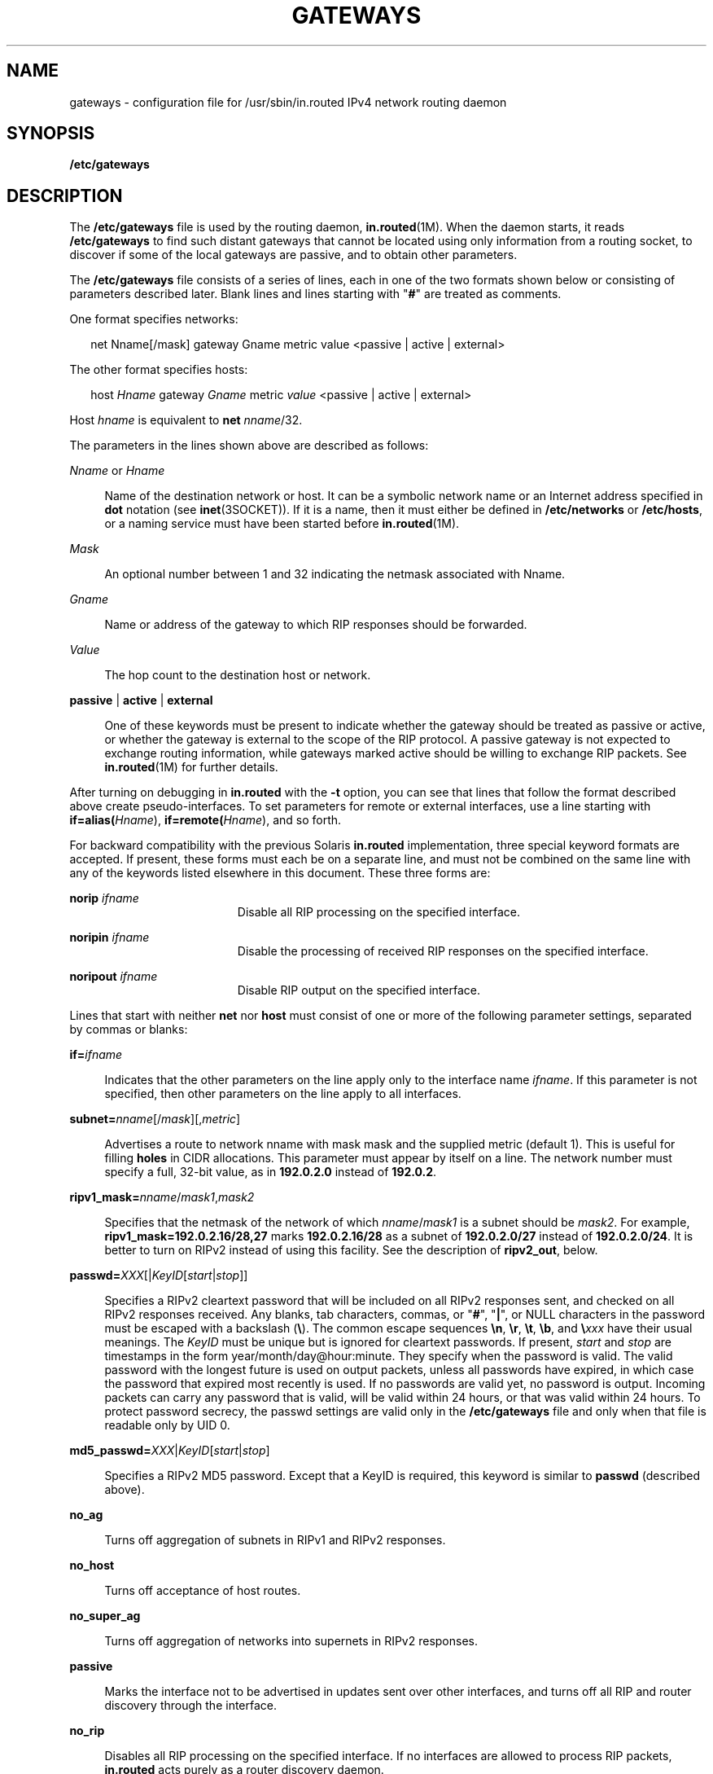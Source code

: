 '\" te
.\" Copyright (c) 2009, Sun Microsystems, Inc. All Rights Reserved.
.\" The contents of this file are subject to the terms of the Common Development and Distribution License (the "License").  You may not use this file except in compliance with the License. You can obtain a copy of the license at usr/src/OPENSOLARIS.LICENSE or http://www.opensolaris.org/os/licensing.
.\"  See the License for the specific language governing permissions and limitations under the License. When distributing Covered Code, include this CDDL HEADER in each file and include the License file at usr/src/OPENSOLARIS.LICENSE.  If applicable, add the following below this CDDL HEADER, with
.\" the fields enclosed by brackets "[]" replaced with your own identifying information: Portions Copyright [yyyy] [name of copyright owner]
.TH GATEWAYS 4 "May 20, 2009"
.SH NAME
gateways \- configuration file for /usr/sbin/in.routed IPv4 network routing
daemon
.SH SYNOPSIS
.LP
.nf
\fB/etc/gateways\fR
.fi

.SH DESCRIPTION
.sp
.LP
The \fB/etc/gateways\fR file is used by the routing daemon,
\fBin.routed\fR(1M). When the daemon starts, it reads \fB/etc/gateways\fR to
find such distant gateways that cannot be located using only information from a
routing socket, to discover if some of the local gateways are passive, and to
obtain other parameters.
.sp
.LP
The \fB/etc/gateways\fR file consists of a series of lines, each in one of the
two formats shown below or consisting of parameters described later. Blank
lines and lines starting with "\fB#\fR" are treated as comments.
.sp
.LP
One format specifies networks:
.sp
.in +2
.nf
net Nname[/mask] gateway Gname metric value <passive | active | external>
.fi
.in -2

.sp
.LP
The other format specifies hosts:
.sp
.in +2
.nf
host \fIHname\fR gateway \fIGname\fR metric \fIvalue\fR <passive | active | external>
.fi
.in -2

.sp
.LP
Host \fIhname\fR is equivalent to \fBnet \fInname\fR/32\fR.
.sp
.LP
The parameters in the lines shown above are described as follows:
.sp
.ne 2
.na
\fB\fINname\fR or \fIHname\fR\fR
.ad
.sp .6
.RS 4n
Name of the destination network or host. It can be a symbolic network name or
an Internet address specified in \fBdot\fR notation (see \fBinet\fR(3SOCKET)).
If it is a name, then it must either be defined in \fB/etc/networks\fR or
\fB/etc/hosts\fR, or a naming service must have been started before
\fBin.routed\fR(1M).
.RE

.sp
.ne 2
.na
\fB\fIMask\fR\fR
.ad
.sp .6
.RS 4n
An optional number between 1 and 32 indicating the netmask associated with
Nname.
.RE

.sp
.ne 2
.na
\fB\fIGname\fR\fR
.ad
.sp .6
.RS 4n
Name or address of the gateway to which RIP responses should be forwarded.
.RE

.sp
.ne 2
.na
\fB\fIValue\fR\fR
.ad
.sp .6
.RS 4n
The hop count to the destination host or network.
.RE

.sp
.ne 2
.na
\fB\fBpassive\fR | \fBactive\fR | \fBexternal\fR\fR
.ad
.sp .6
.RS 4n
One of these keywords must be present to indicate whether the gateway should be
treated as passive or active, or whether the gateway is external to the scope
of the RIP protocol. A passive gateway is not expected to exchange routing
information, while gateways marked active should be willing to exchange RIP
packets. See \fBin.routed\fR(1M) for further details.
.RE

.sp
.LP
After turning on debugging in \fBin.routed\fR with the \fB-t\fR option, you can
see that lines that follow the format described above create pseudo-interfaces.
To set parameters for remote or external interfaces, use a line starting with
\fBif=alias(\fIHname\fR)\fR, \fBif=remote(\fIHname\fR)\fR, and so forth.
.sp
.LP
For backward compatibility with the previous Solaris \fBin.routed\fR
implementation, three special keyword formats are accepted. If present, these
forms must each be on a separate line, and must not be combined on the same
line with any of the keywords listed elsewhere in this document. These three
forms are:
.sp
.ne 2
.na
\fB\fBnorip \fIifname\fR\fR\fR
.ad
.RS 19n
Disable all RIP processing on the specified interface.
.RE

.sp
.ne 2
.na
\fB\fBnoripin \fIifname\fR\fR\fR
.ad
.RS 19n
Disable the processing of received RIP responses on the specified interface.
.RE

.sp
.ne 2
.na
\fB\fBnoripout \fIifname\fR\fR\fR
.ad
.RS 19n
Disable RIP output on the specified interface.
.RE

.sp
.LP
Lines that start with neither \fBnet\fR nor \fBhost\fR must consist of one or
more of the following parameter settings, separated by commas or blanks:
.sp
.ne 2
.na
\fB\fB\fR\fBif=\fIifname\fR\fR\fR
.ad
.sp .6
.RS 4n
Indicates that the other parameters on the line apply only to the interface
name \fIifname\fR. If this parameter is not specified, then other parameters on
the line apply to all interfaces.
.RE

.sp
.ne 2
.na
\fB\fBsubnet=\fInname\fR[/\fImask\fR][,\fImetric\fR]\fR\fR
.ad
.sp .6
.RS 4n
Advertises a route to network nname with mask mask and the supplied metric
(default 1). This is useful for filling \fBholes\fR in CIDR allocations. This
parameter must appear by itself on a line. The network number must specify a
full, 32-bit value, as in \fB192.0.2.0\fR instead of \fB192.0.2\fR.
.RE

.sp
.ne 2
.na
\fB\fBripv1_mask=\fInname\fR/\fImask1\fR,\fImask2\fR\fR\fR
.ad
.sp .6
.RS 4n
Specifies that the netmask of the network of which \fInname\fR/\fImask1\fR is a
subnet should be \fImask2\fR. For example, \fBripv1_mask=192.0.2.16/28,27\fR
marks \fB192.0.2.16/28\fR as a subnet of \fB192.0.2.0/27\fR instead of
\fB192.0.2.0/24\fR. It is better to turn on RIPv2 instead of using this
facility. See the description of \fBripv2_out\fR, below.
.RE

.sp
.ne 2
.na
\fB\fBpasswd=\fIXXX\fR[|\fIKeyID\fR[\fIstart\fR|\fIstop\fR]]\fR\fR
.ad
.sp .6
.RS 4n
Specifies a RIPv2 cleartext password that will be included on all RIPv2
responses sent, and checked on all RIPv2 responses received. Any blanks, tab
characters, commas, or "\fB#\fR", "\fB|\fR", or NULL characters in the password
must be escaped with a backslash (\fB\e\fR). The common escape sequences
\fB\en\fR, \fB\er\fR, \fB\et\fR, \fB\eb\fR, and \fB\e\fIxxx\fR\fR have their
usual meanings. The \fIKeyID\fR must be unique but is ignored for cleartext
passwords. If present, \fIstart\fR and \fIstop\fR are timestamps in the form
year/month/day@hour:minute. They specify when the password is valid. The valid
password with the longest future is used on output packets, unless all
passwords have expired, in which case the password that expired most recently
is used. If no passwords are valid yet, no password is output. Incoming packets
can carry any password that is valid, will be valid within 24 hours, or that
was valid within 24 hours. To protect password secrecy, the passwd settings are
valid only in the \fB/etc/gateways\fR file and only when that file is readable
only by UID 0.
.RE

.sp
.ne 2
.na
\fB\fBmd5_passwd=\fR\fIXXX\fR|\fIKeyID\fR[\fIstart\fR|\fIstop\fR]\fR
.ad
.sp .6
.RS 4n
Specifies a RIPv2 MD5 password. Except that a KeyID is required, this keyword
is similar to \fBpasswd\fR (described above).
.RE

.sp
.ne 2
.na
\fB\fBno_ag\fR\fR
.ad
.sp .6
.RS 4n
Turns off aggregation of subnets in RIPv1 and RIPv2 responses.
.RE

.sp
.ne 2
.na
\fB\fBno_host\fR\fR
.ad
.sp .6
.RS 4n
Turns off acceptance of host routes.
.RE

.sp
.ne 2
.na
\fB\fBno_super_ag\fR\fR
.ad
.sp .6
.RS 4n
Turns off aggregation of networks into supernets in RIPv2 responses.
.RE

.sp
.ne 2
.na
\fB\fBpassive\fR\fR
.ad
.sp .6
.RS 4n
Marks the interface not to be advertised in updates sent over other interfaces,
and turns off all RIP and router discovery through the interface.
.RE

.sp
.ne 2
.na
\fB\fBno_rip\fR\fR
.ad
.sp .6
.RS 4n
Disables all RIP processing on the specified interface. If no interfaces are
allowed to process RIP packets, \fBin.routed\fR acts purely as a router
discovery daemon.
.sp
Note that turning off RIP without explicitly turning on router discovery
advertisements with \fBrdisc_adv\fR or \fB-s\fR causes \fBin.routed\fR to act
as a client router discovery daemon, which does not advertise.
.RE

.sp
.ne 2
.na
\fB\fBno_rip_mcast\fR\fR
.ad
.sp .6
.RS 4n
Causes RIPv2 packets to be broadcast instead of multicast.
.RE

.sp
.ne 2
.na
\fB\fBno_ripv1_in\fR\fR
.ad
.sp .6
.RS 4n
Causes RIPv1 received responses to be ignored.
.RE

.sp
.ne 2
.na
\fB\fBno_ripv2_in\fR\fR
.ad
.sp .6
.RS 4n
Causes RIPv2 received responses to be ignored.
.RE

.sp
.ne 2
.na
\fB\fBripv2_out\fR\fR
.ad
.sp .6
.RS 4n
Turns on RIPv2 output and causes RIPv2 advertisements to be multicast when
possible.
.RE

.sp
.ne 2
.na
\fB\fBripv2\fR\fR
.ad
.sp .6
.RS 4n
Equivalent to \fBno_ripv1_in\fR and \fBripv2_out\fR. This enables RIPv2 and
disables RIPv1.
.RE

.sp
.ne 2
.na
\fB\fBno_rdisc\fR\fR
.ad
.sp .6
.RS 4n
Disables the Internet Router Discovery Protocol.
.RE

.sp
.ne 2
.na
\fB\fBno_solicit\fR\fR
.ad
.sp .6
.RS 4n
Disables the transmission of Router Discovery Solicitations.
.RE

.sp
.ne 2
.na
\fB\fBsend_solicit\fR\fR
.ad
.sp .6
.RS 4n
Specifies that Router Discovery solicitations should be sent, even on
point-to-point links, which, by default, only listen to Router Discovery
messages.
.RE

.sp
.ne 2
.na
\fB\fBno_rdisc_adv\fR\fR
.ad
.sp .6
.RS 4n
Disables the transmission of Router Discovery Advertisements.
.RE

.sp
.ne 2
.na
\fB\fBrdisc_adv\fR\fR
.ad
.sp .6
.RS 4n
Specifies that Router Discovery Advertisements should be sent, even on
point-to-point links, which by default only listen to Router Discovery
messages.
.RE

.sp
.ne 2
.na
\fB\fBbcast_rdisc\fR\fR
.ad
.sp .6
.RS 4n
Specifies that Router Discovery packets should be broadcast instead of
multicast.
.RE

.sp
.ne 2
.na
\fB\fBrdisc_pref=\fIN\fR\fR\fR
.ad
.sp .6
.RS 4n
Sets the preference in Router Discovery Advertisements to the optionally signed
integer \fIN\fR. The default preference is 0. Default routes with higher or
less negative preferences are preferred by clients.
.RE

.sp
.ne 2
.na
\fB\fBrdisc_interval=\fIN\fR\fR\fR
.ad
.sp .6
.RS 4n
Sets the nominal interval with which Router Discovery Advertisements are
transmitted to \fIN\fR seconds and their lifetime to 3*\fIN\fR.
.RE

.sp
.ne 2
.na
\fB\fBfake_default=\fImetric\fR\fR\fR
.ad
.sp .6
.RS 4n
Has an identical effect to \fB-F\fR \fBnet\fR[/\fImask\fR][=\fImetric\fR] with
the network number and netmask coming from the specified interface.
.RE

.sp
.ne 2
.na
\fB\fBpm_rdisc\fR\fR
.ad
.sp .6
.RS 4n
Similar to \fBfake_default\fR. To prevent RIPv1 listeners from receiving RIPv2
routes when those routes are multicast, this feature causes a RIPv1 default
route to be broadcast to RIPv1 listeners. Unless modified with
\fBfake_default\fR, the default route is broadcast with a metric of 14. That
serves as a \fBpoor man's router discovery\fR protocol.
.RE

.sp
.ne 2
.na
\fB\fBtrust_gateway=\fIrtr_name\fR[|\fInet1\fR/\fImask1\fR|\fInet2\fR/\fImask2\fR|...]\fR\fR
.ad
.sp .6
.RS 4n
Causes RIP packets from that router and other routers named in other
\fBtrust_gateway\fR keywords to be accepted, and packets from other routers to
be ignored. If networks are specified, then routes to other networks will be
ignored from that router.
.RE

.sp
.ne 2
.na
\fB\fBredirect_ok\fR\fR
.ad
.sp .6
.RS 4n
Causes RIP to allow ICMP Redirect messages when the system is acting as a
router and forwarding packets. Otherwise, ICMP Redirect messages are
overridden.
.RE

.sp
.ne 2
.na
\fB\fBrip_neighbor=\fIx.x.x.x\fR\fR\fR
.ad
.sp .6
.RS 4n
By default, RIPv1 advertisements over point-to-point links are sent to the
peer's address (255.255.255.255, if none is available), and RIPv2
advertisements are sent to either the RIP multicast address or the peer's
address if \fBno_rip_mcast\fR is set. This option overrides those defaults and
configures a specific address to use on the indicated interface. This can be
used to set a broadcast type advertisement on a point-to-point link.
.RE

.SH SEE ALSO
.sp
.LP
\fBin.routed\fR(1M), \fBroute\fR(1M), \fBrtquery\fR(1M), \fBinet\fR(3SOCKET),
.sp
.LP
\fIInternet Transport Protocols, XSIS 028112, Xerox System Integration
Standard\fR
